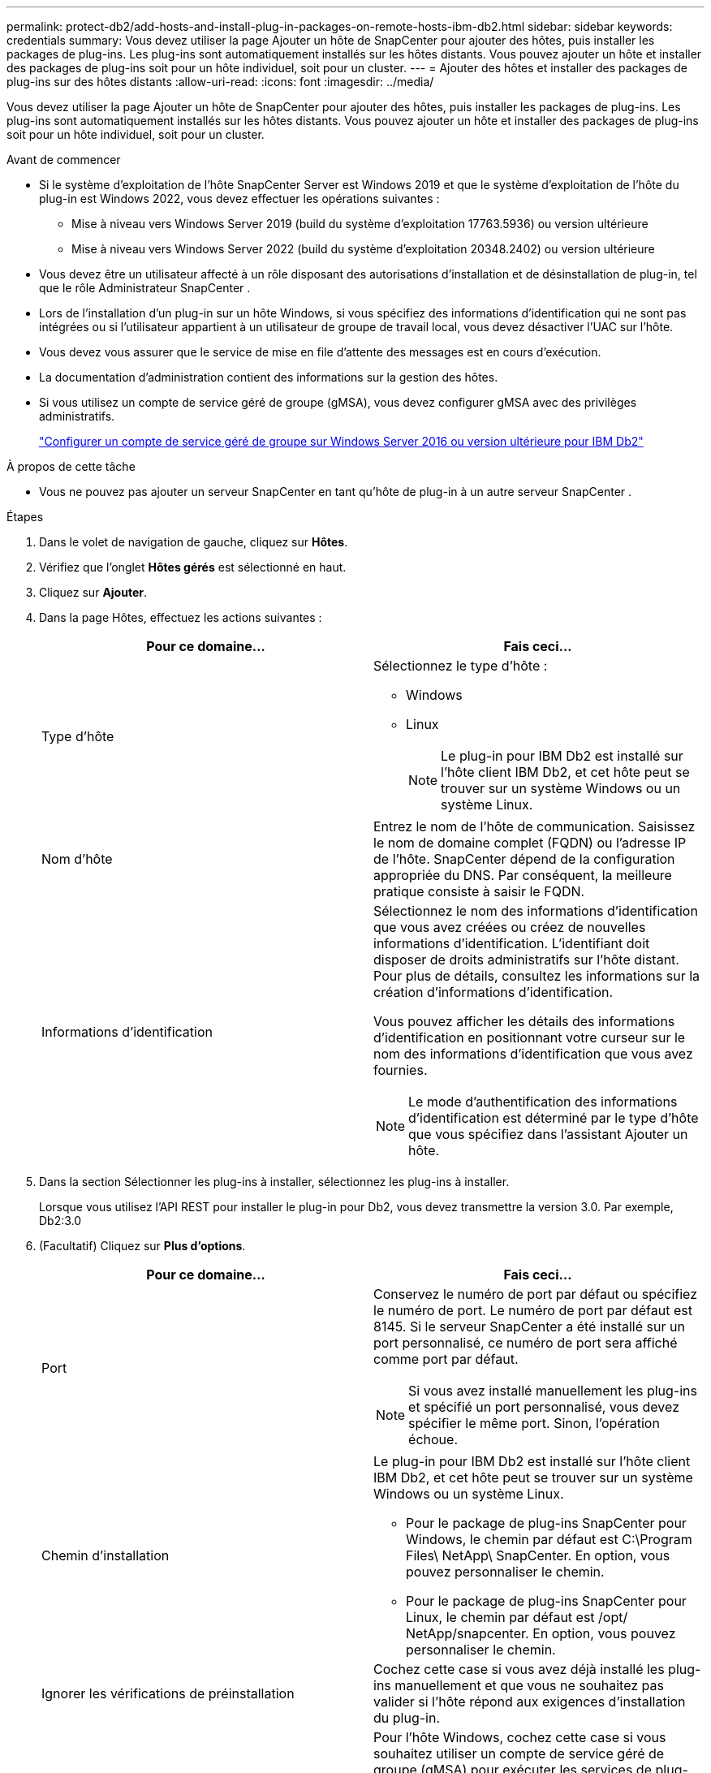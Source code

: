 ---
permalink: protect-db2/add-hosts-and-install-plug-in-packages-on-remote-hosts-ibm-db2.html 
sidebar: sidebar 
keywords: credentials 
summary: Vous devez utiliser la page Ajouter un hôte de SnapCenter pour ajouter des hôtes, puis installer les packages de plug-ins.  Les plug-ins sont automatiquement installés sur les hôtes distants.  Vous pouvez ajouter un hôte et installer des packages de plug-ins soit pour un hôte individuel, soit pour un cluster. 
---
= Ajouter des hôtes et installer des packages de plug-ins sur des hôtes distants
:allow-uri-read: 
:icons: font
:imagesdir: ../media/


[role="lead"]
Vous devez utiliser la page Ajouter un hôte de SnapCenter pour ajouter des hôtes, puis installer les packages de plug-ins.  Les plug-ins sont automatiquement installés sur les hôtes distants.  Vous pouvez ajouter un hôte et installer des packages de plug-ins soit pour un hôte individuel, soit pour un cluster.

.Avant de commencer
* Si le système d'exploitation de l'hôte SnapCenter Server est Windows 2019 et que le système d'exploitation de l'hôte du plug-in est Windows 2022, vous devez effectuer les opérations suivantes :
+
** Mise à niveau vers Windows Server 2019 (build du système d'exploitation 17763.5936) ou version ultérieure
** Mise à niveau vers Windows Server 2022 (build du système d'exploitation 20348.2402) ou version ultérieure


* Vous devez être un utilisateur affecté à un rôle disposant des autorisations d'installation et de désinstallation de plug-in, tel que le rôle Administrateur SnapCenter .
* Lors de l'installation d'un plug-in sur un hôte Windows, si vous spécifiez des informations d'identification qui ne sont pas intégrées ou si l'utilisateur appartient à un utilisateur de groupe de travail local, vous devez désactiver l'UAC sur l'hôte.
* Vous devez vous assurer que le service de mise en file d’attente des messages est en cours d’exécution.
* La documentation d'administration contient des informations sur la gestion des hôtes.
* Si vous utilisez un compte de service géré de groupe (gMSA), vous devez configurer gMSA avec des privilèges administratifs.
+
link:../protect-db2/configure-gMSA-on-windows-server-2012-or-later.html["Configurer un compte de service géré de groupe sur Windows Server 2016 ou version ultérieure pour IBM Db2"^]



.À propos de cette tâche
* Vous ne pouvez pas ajouter un serveur SnapCenter en tant qu’hôte de plug-in à un autre serveur SnapCenter .


.Étapes
. Dans le volet de navigation de gauche, cliquez sur *Hôtes*.
. Vérifiez que l’onglet *Hôtes gérés* est sélectionné en haut.
. Cliquez sur *Ajouter*.
. Dans la page Hôtes, effectuez les actions suivantes :
+
|===
| Pour ce domaine... | Fais ceci... 


 a| 
Type d'hôte
 a| 
Sélectionnez le type d'hôte :

** Windows
** Linux
+

NOTE: Le plug-in pour IBM Db2 est installé sur l’hôte client IBM Db2, et cet hôte peut se trouver sur un système Windows ou un système Linux.





 a| 
Nom d'hôte
 a| 
Entrez le nom de l'hôte de communication.  Saisissez le nom de domaine complet (FQDN) ou l'adresse IP de l'hôte.  SnapCenter dépend de la configuration appropriée du DNS.  Par conséquent, la meilleure pratique consiste à saisir le FQDN.



 a| 
Informations d'identification
 a| 
Sélectionnez le nom des informations d’identification que vous avez créées ou créez de nouvelles informations d’identification.  L'identifiant doit disposer de droits administratifs sur l'hôte distant.  Pour plus de détails, consultez les informations sur la création d'informations d'identification.

Vous pouvez afficher les détails des informations d’identification en positionnant votre curseur sur le nom des informations d’identification que vous avez fournies.


NOTE: Le mode d’authentification des informations d’identification est déterminé par le type d’hôte que vous spécifiez dans l’assistant Ajouter un hôte.

|===
. Dans la section Sélectionner les plug-ins à installer, sélectionnez les plug-ins à installer.
+
Lorsque vous utilisez l'API REST pour installer le plug-in pour Db2, vous devez transmettre la version 3.0.  Par exemple, Db2:3.0

. (Facultatif) Cliquez sur *Plus d'options*.
+
|===
| Pour ce domaine... | Fais ceci... 


 a| 
Port
 a| 
Conservez le numéro de port par défaut ou spécifiez le numéro de port.  Le numéro de port par défaut est 8145.  Si le serveur SnapCenter a été installé sur un port personnalisé, ce numéro de port sera affiché comme port par défaut.


NOTE: Si vous avez installé manuellement les plug-ins et spécifié un port personnalisé, vous devez spécifier le même port.  Sinon, l’opération échoue.



 a| 
Chemin d'installation
 a| 
Le plug-in pour IBM Db2 est installé sur l’hôte client IBM Db2, et cet hôte peut se trouver sur un système Windows ou un système Linux.

** Pour le package de plug-ins SnapCenter pour Windows, le chemin par défaut est C:\Program Files\ NetApp\ SnapCenter.  En option, vous pouvez personnaliser le chemin.
** Pour le package de plug-ins SnapCenter pour Linux, le chemin par défaut est /opt/ NetApp/snapcenter.  En option, vous pouvez personnaliser le chemin.




 a| 
Ignorer les vérifications de préinstallation
 a| 
Cochez cette case si vous avez déjà installé les plug-ins manuellement et que vous ne souhaitez pas valider si l'hôte répond aux exigences d'installation du plug-in.



 a| 
Utiliser un compte de service géré de groupe (gMSA) pour exécuter les services du plug-in
 a| 
Pour l’hôte Windows, cochez cette case si vous souhaitez utiliser un compte de service géré de groupe (gMSA) pour exécuter les services de plug-in.


NOTE: Fournissez le nom gMSA au format suivant : domainName\accountName$.


NOTE: gMSA sera utilisé comme compte de service de connexion uniquement pour le service SnapCenter Plug-in pour Windows.

|===
. Cliquez sur *Soumettre*.
+
Si vous n'avez pas coché la case « Ignorer les pré-vérifications », l'hôte est validé afin de vérifier s'il répond aux exigences d'installation du plug-in. L'espace disque, la RAM, la version de PowerShell, la version .NET, l'emplacement (pour les plug-ins Windows) et Java 11 (pour les plug-ins Windows et Linux) sont validés par rapport à la configuration minimale requise.  Si les exigences minimales ne sont pas respectées, des messages d’erreur ou d’avertissement appropriés s’affichent.

+
Si l'erreur est liée à l'espace disque ou à la RAM, vous pouvez mettre à jour le fichier web.config situé dans C:\Program Files\ NetApp\ SnapCenter WebApp pour modifier les valeurs par défaut.  Si l’erreur est liée à d’autres paramètres, vous devez résoudre le problème.

+

NOTE: Dans une configuration HA, si vous mettez à jour le fichier web.config, vous devez mettre à jour le fichier sur les deux nœuds.

. Si le type d’hôte est Linux, vérifiez l’empreinte digitale, puis cliquez sur *Confirmer et soumettre*.
+
Dans une configuration de cluster, vous devez vérifier l’empreinte digitale de chacun des nœuds du cluster.

+

NOTE: La vérification des empreintes digitales est obligatoire même si le même hôte a été ajouté précédemment à SnapCenter et que l'empreinte digitale a été confirmée.

. Surveiller la progression de l'installation.
+
** Pour le plug-in Windows, les journaux d'installation et de mise à niveau se trouvent à : _C:\Windows\ SnapCenter plugin\Install_<JOBID>\
** Pour le plug-in Linux, les journaux d'installation se trouvent à : _/var/opt/snapcenter/logs/SnapCenter_Linux_Host_Plug-in_Install_<JOBID>.log et les journaux de mise à niveau se trouvent à : _/var/opt/snapcenter/logs/SnapCenter_Linux_Host_Plug-in_Upgrade_<JOBID>.log




.Après avoir terminé
Si vous souhaitez effectuer une mise à niveau vers SnapCenter 6.0 ou une version ultérieure, le plug-in PERL existant pour Db2 sera désinstallé du serveur de plug-in distant.
